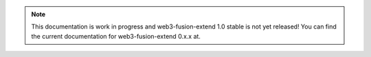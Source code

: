 
.. note:: This documentation is work in progress and web3-fusion-extend 1.0 stable is not yet released! You can find the current documentation for web3-fusion-extend 0.x.x at.
